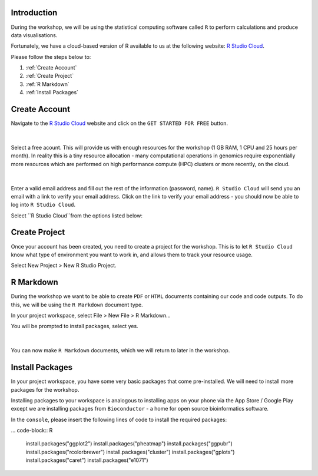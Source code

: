 Introduction
============

During the workshop, we will be using the statistical computing software called ``R`` to perform calculations and produce data visualisations.

Fortunately, we have a cloud-based version of R available to us at the following website: `R Studio Cloud <https://rstudio-cloud.com/>`_.

Please follow the steps below to:

1. :ref:`Create Account`

2. :ref:`Create Project`

3. :ref:`R Markdown`

4. :ref:`Install Packages`

Create Account
==============

Navigate to the `R Studio Cloud <https://rstudio-cloud.com/>`_ website and click on the ``GET STARTED FOR FREE`` button.

.. figure:: /_static/images/r_cloud_1.png
   :figwidth: 700px
   :target: /_static/images/r_cloud_1.png
   :align: center

|

Select a free acount. This will provide us with enough resources for the workshop (1 GB RAM, 1 CPU and 25 hours per month). In reality this is a tiny resource allocation - many computational operations in genomics require exponentially more resources which are performed on high performance compute (HPC) clusters or more recently, on the cloud. 

.. figure:: /_static/images/r_cloud_2.png
   :figwidth: 700px
   :target: /_static/images/r_cloud_2.png
   :align: center

|

Enter a valid email address and fill out the rest of the information (password, name). ``R Studio Cloud`` will send you an email with a link to verify your email address. Click on the link to verify your email address - you should now be able to log into ``R Studio Cloud``.

Select ``R Studio Cloud``from the options listed below:

.. figure:: /_static/images/r_cloud_3.png
   :figwidth: 700px
   :target: /_static/images/r_cloud_3.png
   :align: center

Create Project
==============

Once your account has been created, you need to create a project for the workshop. This is to let ``R Studio Cloud`` know what type of environment you want to work in, and allows them to track your resource usage. 

Select New Project > New R Studio Project.

.. figure:: /_static/images/r_cloud_4.png
   :figwidth: 700px
   :target: /_static/images/r_cloud_4.png
   :align: center

R Markdown
==========

During the workshop we want to be able to create ``PDF`` or ``HTML`` documents containing our code and code outputs. To do this, we will be using the ``R Markdown`` document type.

In your project workspace, select File > New File > R Markdown...

You will be prompted to install packages, select yes. 

.. figure:: /_static/images/r_cloud_5.png
   :figwidth: 700px
   :target: /_static/images/r_cloud_5.png
   :align: center

| 

You can now make ``R Markdown`` documents, which we will return to later in the workshop. 

Install Packages
================

In your project workspace, you have some very basic packages that come pre-installed. We will need to install more packages for the workshop. 

Installing packages to your workspace is analogous to installing apps on your phone via the App Store / Google Play except we are installing packages from ``Bioconductor`` - a home for open source bioinformatics software.

In the ``console``, please insert the following lines of code to install the required packages:

... code-block:: R

    install.packages("ggplot2")
    install.packages("pheatmap")
    install.packages("ggpubr")
    install.packages("rcolorbrewer")
    install.packages("cluster")
    install.packages("gplots")
    install.packages("caret")
    install.packages("e1071")

